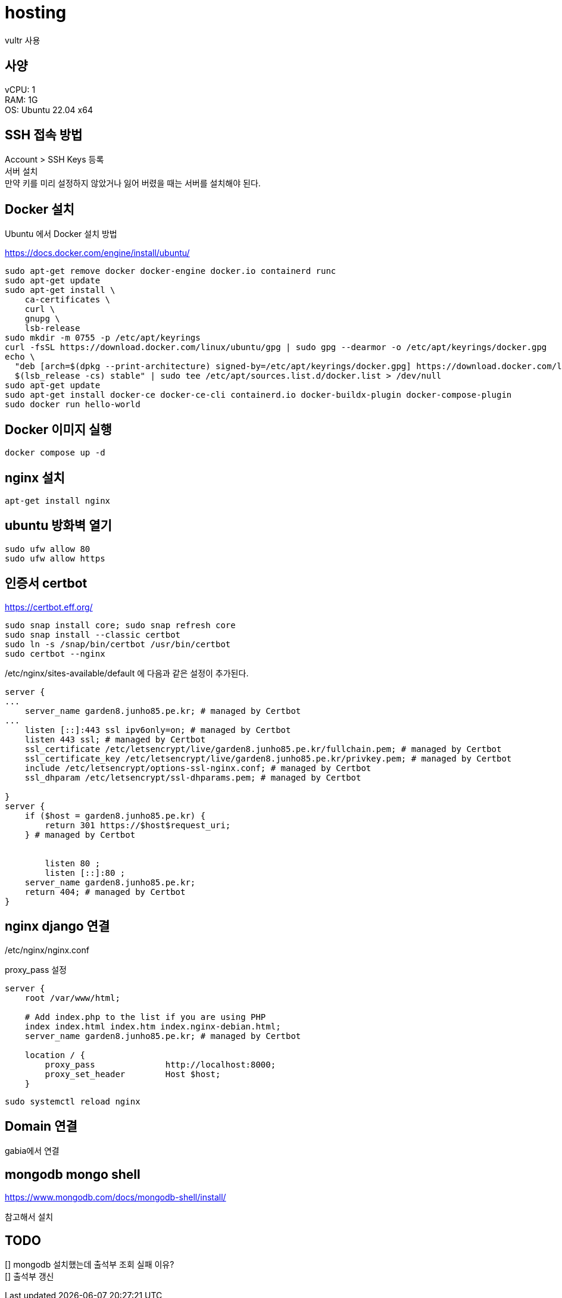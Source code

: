 :hardbreaks:
= hosting

vultr 사용

== 사양
vCPU: 1
RAM: 1G
OS: Ubuntu 22.04 x64

== SSH 접속 방법

Account > SSH Keys 등록
서버 설치
만약 키를 미리 설정하지 않았거나 잃어 버렸을 때는 서버를 설치해야 된다.

== Docker 설치
Ubuntu 에서 Docker 설치 방법

https://docs.docker.com/engine/install/ubuntu/

[source,shell]
----
sudo apt-get remove docker docker-engine docker.io containerd runc
sudo apt-get update
sudo apt-get install \
    ca-certificates \
    curl \
    gnupg \
    lsb-release
sudo mkdir -m 0755 -p /etc/apt/keyrings
curl -fsSL https://download.docker.com/linux/ubuntu/gpg | sudo gpg --dearmor -o /etc/apt/keyrings/docker.gpg
echo \
  "deb [arch=$(dpkg --print-architecture) signed-by=/etc/apt/keyrings/docker.gpg] https://download.docker.com/linux/ubuntu \
  $(lsb_release -cs) stable" | sudo tee /etc/apt/sources.list.d/docker.list > /dev/null
sudo apt-get update
sudo apt-get install docker-ce docker-ce-cli containerd.io docker-buildx-plugin docker-compose-plugin
sudo docker run hello-world
----

== Docker 이미지 실행

[source,shell]
----
docker compose up -d
----


== nginx 설치

[source,shell]
----
apt-get install nginx
----

== ubuntu 방화벽 열기

[source,shell]
----
sudo ufw allow 80
sudo ufw allow https
----

== 인증서 certbot

https://certbot.eff.org/

[source,shell]
----
sudo snap install core; sudo snap refresh core
sudo snap install --classic certbot
sudo ln -s /snap/bin/certbot /usr/bin/certbot
sudo certbot --nginx
----

/etc/nginx/sites-available/default 에 다음과 같은 설정이 추가된다.

[source]
----
server {
...
    server_name garden8.junho85.pe.kr; # managed by Certbot
...
    listen [::]:443 ssl ipv6only=on; # managed by Certbot
    listen 443 ssl; # managed by Certbot
    ssl_certificate /etc/letsencrypt/live/garden8.junho85.pe.kr/fullchain.pem; # managed by Certbot
    ssl_certificate_key /etc/letsencrypt/live/garden8.junho85.pe.kr/privkey.pem; # managed by Certbot
    include /etc/letsencrypt/options-ssl-nginx.conf; # managed by Certbot
    ssl_dhparam /etc/letsencrypt/ssl-dhparams.pem; # managed by Certbot

}
server {
    if ($host = garden8.junho85.pe.kr) {
        return 301 https://$host$request_uri;
    } # managed by Certbot


        listen 80 ;
        listen [::]:80 ;
    server_name garden8.junho85.pe.kr;
    return 404; # managed by Certbot
}
----

== nginx django 연결

/etc/nginx/nginx.conf

proxy_pass 설정

[source]
----
server {
    root /var/www/html;

    # Add index.php to the list if you are using PHP
    index index.html index.htm index.nginx-debian.html;
    server_name garden8.junho85.pe.kr; # managed by Certbot

    location / {
        proxy_pass              http://localhost:8000;
        proxy_set_header        Host $host;
    }
----


[source,shell]
----
sudo systemctl reload nginx
----

== Domain 연결
gabia에서 연결


== mongodb mongo shell
https://www.mongodb.com/docs/mongodb-shell/install/

참고해서 설치

== TODO

[] mongodb 설치했는데 출석부 조회 실패 이유?
[] 출석부 갱신
